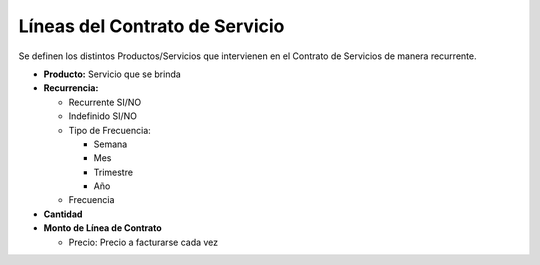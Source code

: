 **Líneas del Contrato de Servicio**
===================================

Se definen los distintos Productos/Servicios que intervienen en el
Contrato de Servicios de manera recurrente.

-  **Producto:** Servicio que se brinda
-  **Recurrencia:**

   -  Recurrente SI/NO
   -  Indefinido SI/NO
   -  Tipo de Frecuencia:

      -  Semana
      -  Mes
      -  Trimestre
      -  Año

   -  Frecuencia

-  **Cantidad**
-  **Monto de Línea de Contrato**

   -  Precio: Precio a facturarse cada vez